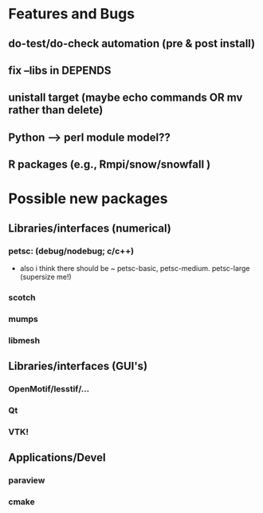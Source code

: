 

* Features and Bugs
** do-test/do-check automation (pre & post install)
** fix --libs in DEPENDS
** unistall target (maybe echo commands OR mv rather than delete)
** Python --> perl module model??
** R packages (e.g., Rmpi/snow/snowfall  )

* Possible new packages
** Libraries/interfaces (numerical)
*** petsc: (debug/nodebug; c/c++)
    - also i think there should be ~ petsc-basic,
      petsc-medium. petsc-large (supersize me!)
*** scotch
*** mumps
*** libmesh

** Libraries/interfaces (GUI's)
*** OpenMotif/lesstif/...
*** Qt
*** VTK!
** Applications/Devel
*** paraview
*** cmake

